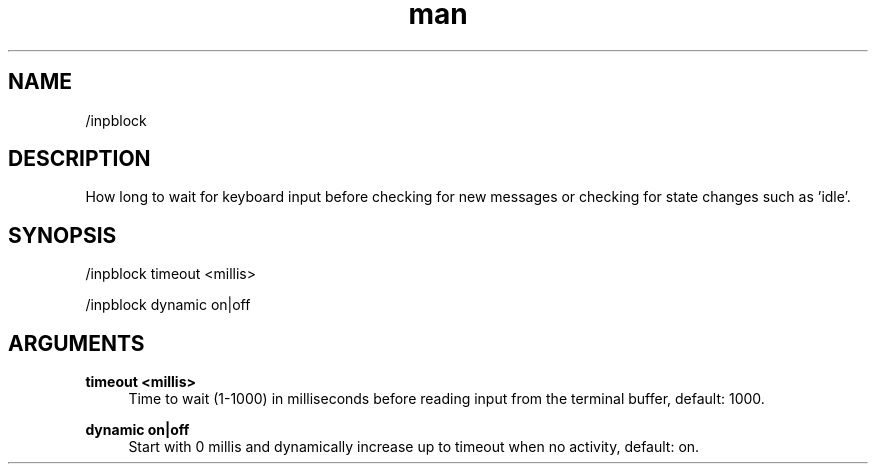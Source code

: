.TH man 1 "2023-08-03" "0.13.1" "Profanity XMPP client"

.SH NAME
/inpblock

.SH DESCRIPTION
How long to wait for keyboard input before checking for new messages or checking for state changes such as 'idle'.

.SH SYNOPSIS
/inpblock timeout <millis>

.LP
/inpblock dynamic on|off

.LP

.SH ARGUMENTS
.PP
\fBtimeout <millis>\fR
.RS 4
Time to wait (1-1000) in milliseconds before reading input from the terminal buffer, default: 1000.
.RE
.PP
\fBdynamic on|off\fR
.RS 4
Start with 0 millis and dynamically increase up to timeout when no activity, default: on.
.RE
